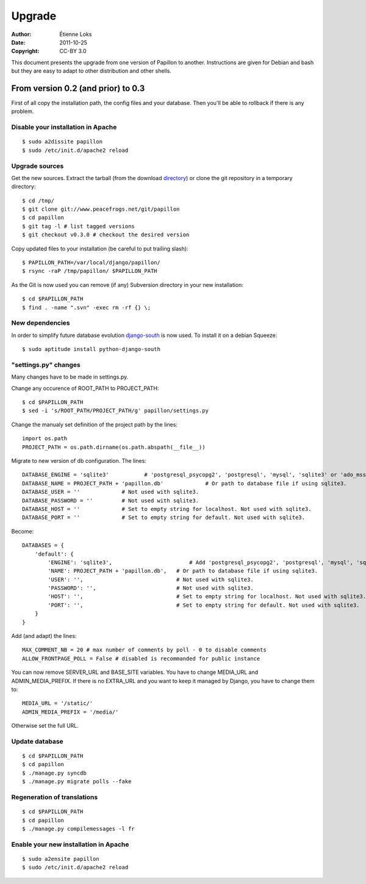 .. -*- coding: utf-8 -*-

=======
Upgrade
=======

:Author: Étienne Loks
:Date: 2011-10-25
:Copyright: CC-BY 3.0

This document presents the upgrade from one version of Papillon to another.
Instructions are given for Debian and bash but they are easy to adapt to other distribution and other shells.

From version 0.2 (and prior) to 0.3
-----------------------------------

First of all copy the installation path, the config files and your database.
Then you'll be able to rollback if there is any problem.

Disable your installation in Apache
***********************************
::

    $ sudo a2dissite papillon
    $ sudo /etc/init.d/apache2 reload

Upgrade sources
***************

Get the new sources. Extract the tarball (from the download `directory <http://www.peacefrogs.net/download/>`_) or clone the git repository in a temporary directory::

    $ cd /tmp/
    $ git clone git://www.peacefrogs.net/git/papillon
    $ cd papillon
    $ git tag -l # list tagged versions
    $ git checkout v0.3.0 # checkout the desired version

Copy updated files to your installation (be careful to put trailing slash)::

    $ PAPILLON_PATH=/var/local/django/papillon/
    $ rsync -raP /tmp/papillon/ $PAPILLON_PATH

As the Git is now used you can remove (if any) Subversion directory in your new installation::

    $ cd $PAPILLON_PATH
    $ find . -name ".svn" -exec rm -rf {} \;

New dependencies
****************

In order to simplify future database evolution `django-south <http://south.aeracode.org/>`_ is now used. To install it on a debian Squeeze::

    $ sudo aptitude install python-django-south


"settings.py" changes
*********************

Many changes have to be made in settings.py.

Change any occurence of ROOT_PATH to PROJECT_PATH::

    $ cd $PAPILLON_PATH
    $ sed -i 's/ROOT_PATH/PROJECT_PATH/g' papillon/settings.py

Change the manualy set definition of the project path by the lines::

    import os.path
    PROJECT_PATH = os.path.dirname(os.path.abspath(__file__))

Migrate to new version of db configuration. The lines::

    DATABASE_ENGINE = 'sqlite3'           # 'postgresql_psycopg2', 'postgresql', 'mysql', 'sqlite3' or 'ado_mssql'.
    DATABASE_NAME = PROJECT_PATH + 'papillon.db'             # Or path to database file if using sqlite3.
    DATABASE_USER = ''             # Not used with sqlite3.
    DATABASE_PASSWORD = ''         # Not used with sqlite3.
    DATABASE_HOST = ''             # Set to empty string for localhost. Not used with sqlite3.
    DATABASE_PORT = ''             # Set to empty string for default. Not used with sqlite3.

Become::

    DATABASES = {
        'default': {
            'ENGINE': 'sqlite3',                        # Add 'postgresql_psycopg2', 'postgresql', 'mysql', 'sqlite3' or 'oracle'.
            'NAME': PROJECT_PATH + 'papillon.db',   # Or path to database file if using sqlite3.
            'USER': '',                             # Not used with sqlite3.
            'PASSWORD': '',                         # Not used with sqlite3.
            'HOST': '',                             # Set to empty string for localhost. Not used with sqlite3.
            'PORT': '',                             # Set to empty string for default. Not used with sqlite3.
        }
    }

Add (and adapt) the lines::

    MAX_COMMENT_NB = 20 # max number of comments by poll - 0 to disable comments
    ALLOW_FRONTPAGE_POLL = False # disabled is recommanded for public instance

You can now remove SERVER_URL and BASE_SITE variables.
You have to change MEDIA_URL and ADMIN_MEDIA_PREFIX. If there is no EXTRA_URL and you want to keep it managed by Django, you have to change them to::

    MEDIA_URL = '/static/'
    ADMIN_MEDIA_PREFIX = '/media/'

Otherwise set the full URL.


Update database
***************
::

    $ cd $PAPILLON_PATH
    $ cd papillon
    $ ./manage.py syncdb
    $ ./manage.py migrate polls --fake


Regeneration of translations
****************************
::

    $ cd $PAPILLON_PATH
    $ cd papillon
    $ ./manage.py compilemessages -l fr

Enable your new installation in Apache
**************************************
::

    $ sudo a2ensite papillon
    $ sudo /etc/init.d/apache2 reload
